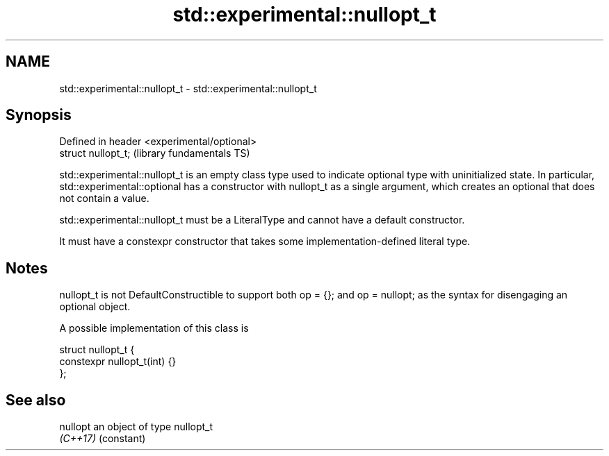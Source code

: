 .TH std::experimental::nullopt_t 3 "2020.03.24" "http://cppreference.com" "C++ Standard Libary"
.SH NAME
std::experimental::nullopt_t \- std::experimental::nullopt_t

.SH Synopsis
   Defined in header <experimental/optional>
   struct nullopt_t;                          (library fundamentals TS)

   std::experimental::nullopt_t is an empty class type used to indicate optional type with uninitialized state. In particular, std::experimental::optional has a constructor with nullopt_t as a single argument, which creates an optional that does not contain a value.

   std::experimental::nullopt_t must be a LiteralType and cannot have a default constructor.

   It must have a constexpr constructor that takes some implementation-defined literal type.

.SH Notes

   nullopt_t is not DefaultConstructible to support both op = {}; and op = nullopt; as the syntax for disengaging an optional object.

   A possible implementation of this class is

 struct nullopt_t {
     constexpr nullopt_t(int) {}
 };

.SH See also

   nullopt an object of type nullopt_t
   \fI(C++17)\fP (constant)
